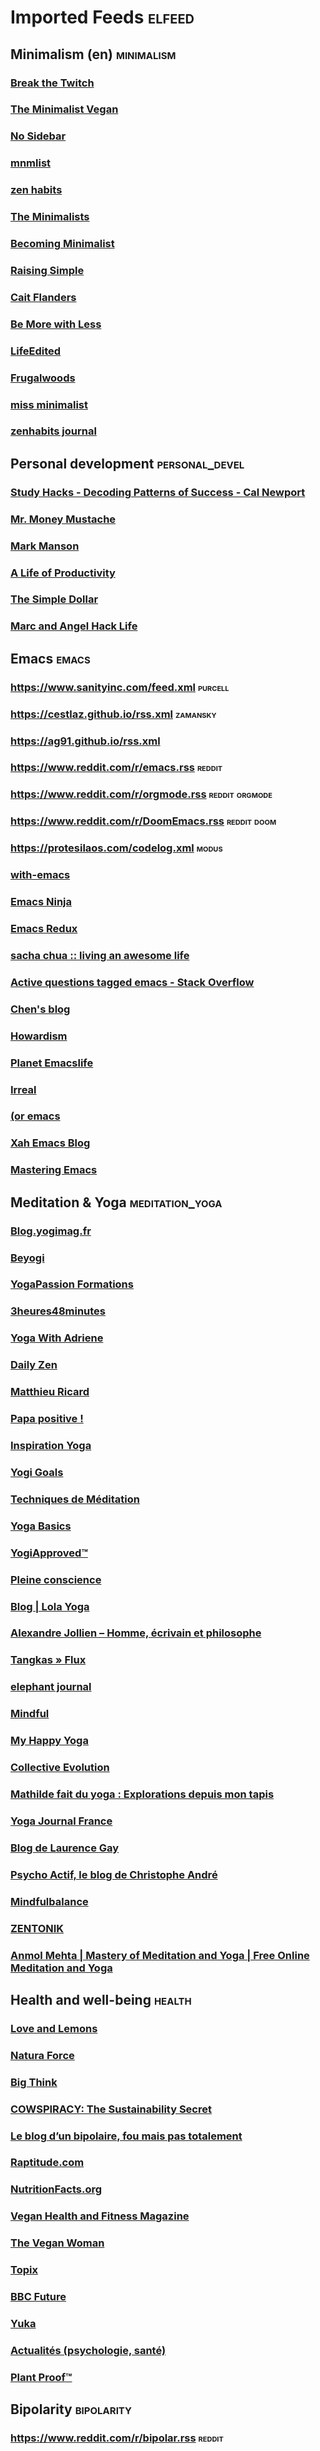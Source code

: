 * Imported Feeds            :elfeed:
** Minimalism (en) :minimalism:
*** [[http://feeds.feedburner.com/BreakTheTwitch][Break the Twitch]]
*** [[http://www.theminimalistvegan.com/feed/][The Minimalist Vegan]]
*** [[http://nosidebar.com/feed/][No Sidebar]]
*** [[http://mnmlist.com/feed/][mnmlist]]
*** [[http://feeds.feedburner.com/zenhabits][zen habits]]
*** [[http://feeds.feedburner.com/theminimalists/Hztx][The Minimalists]]
*** [[http://feeds.feedburner.com/becomingminimalistcom][Becoming Minimalist]]
*** [[http://www.theminimalistplate.com/feed/][Raising Simple]]
*** [[http://blondeonabudget.ca/feed/][Cait Flanders]]
*** [[http://www.bemorewithless.com/feed/][Be More with Less]]
*** [[http://www.lifeedited.com/feed/][LifeEdited]]
*** [[http://feeds.feedburner.com/Frugalwoods][Frugalwoods]]
*** [[http://www.missminimalist.com/feed/][miss minimalist]]
*** [[http://zenhabits.tumblr.com/rss][zenhabits journal]]
** Personal development :personal_devel:
*** [[http://feeds.feedburner.com/StudyHacks][Study Hacks - Decoding Patterns of Success - Cal Newport]]
*** [[http://feeds.feedburner.com/MrMoneyMustache][Mr. Money Mustache]]
*** [[http://markmanson.net/feed][Mark Manson]]
*** [[http://ayearofproductivity.com/feed/][A Life of Productivity]]
*** [[http://feeds.feedburner.com/thesimpledollar][The Simple Dollar]]
*** [[http://feeds.feedburner.com/MarcAndAngel][Marc and Angel Hack Life]]
** Emacs :emacs:
*** https://www.sanityinc.com/feed.xml :purcell:
*** https://cestlaz.github.io/rss.xml :zamansky:
*** https://ag91.github.io/rss.xml
*** https://www.reddit.com/r/emacs.rss :reddit:
*** https://www.reddit.com/r/orgmode.rss :reddit:orgmode:
*** https://www.reddit.com/r/DoomEmacs.rss :reddit:doom:
*** https://protesilaos.com/codelog.xml :modus:
*** [[https://www.with-emacs.com/rss.xml][with-emacs]]
*** [[http://emacsninja.com/feed.atom][Emacs Ninja]]
*** [[http://emacsredux.com/atom.xml][Emacs Redux]]
*** [[http://feeds.feedburner.com/sachac][sacha chua :: living an awesome life]]
*** [[http://stackoverflow.com/feeds/tag/emacs][Active questions tagged emacs - Stack Overflow]]
*** [[http://blog.binchen.org/rss.xml][Chen's blog]]
*** [[http://www.howardism.org/index.xml][Howardism]]
*** [[http://planet.emacslife.com/atom.xml][Planet Emacslife]]
*** [[http://irreal.org/blog/?feed=rss2][Irreal]]
*** [[http://oremacs.com/atom.xml][(or emacs]]
*** [[http://feeds.feedburner.com/XahsEmacsBlog][Xah Emacs Blog]]
*** [[http://www.masteringemacs.org/feed/][Mastering Emacs]]
** Meditation & Yoga :meditation_yoga:
*** [[https://blog.yogimag.fr/feed][Blog.yogimag.fr]]
*** [[https://beyogi.com/feed/][Beyogi]]
*** [[http://www.yogapassion.fr/feed][YogaPassion Formations]]
*** [[http://3heures48minutes.com/feed/][3heures48minutes]]
*** [[http://yogawadriene.wpengine.com/feed/][Yoga With Adriene]]
*** [[http://www.dailyzen.fr/feed/][Daily Zen]]
*** [[http://www.matthieuricard.org/index.php/MR/rss_20/][Matthieu Ricard]]
*** [[http://papapositive.fr/feed/][Papa positive !]]
*** [[http://www.inspiration-yoga.fr/feed/][Inspiration Yoga]]
*** [[https://yogigoals.com/feed/][Yogi Goals]]
*** [[http://feeds.feedburner.com/TechniquesDeMeditation][Techniques de Méditation]]
*** [[http://www.yogabasics.com/RSS/rss2-0/][Yoga Basics]]
*** [[http://www.yogiapproved.com/feed/][YogiApproved™]]
*** [[http://www.pleine-conscience.fr/feed/][Pleine conscience]]
*** [[https://www.lola-yoga.com/blog/?format=rss][Blog | Lola Yoga]]
*** [[https://www.alexandre-jollien.ch/feed/][Alexandre Jollien – Homme, écrivain et philosophe]]
*** [[http://tangkas.co-createurs.com/feed/][Tangkas » Flux]]
*** [[http://feeds.feedburner.com/ElephantJournal][elephant journal]]
*** [[http://www.mindful.org/rss][Mindful]]
*** [[http://my-happy-yoga.com/feed/][My Happy Yoga]]
*** [[http://feeds.feedburner.com/Collective-evolution][Collective Evolution]]
*** [[http://yoga.maathiildee.com/feed/][Mathilde fait du yoga : Explorations depuis mon tapis]]
*** [[http://www.yogajournalfrance.fr/feed/][Yoga Journal France]]
*** [[http://laurencegay.com/feed/][Blog de Laurence Gay]]
*** [[https://www.blogger.com/feeds/8602534542175680834/posts/default][Psycho Actif, le blog de Christophe André]]
*** [[http://mindfulbalance.org/feed/][Mindfulbalance]]
*** [[http://zentonik.fr/feed/][ZENTONIK]]
*** [[http://anmolmehta.com/blog/feed/][Anmol Mehta | Mastery of Meditation and Yoga | Free Online Meditation and Yoga]]
** Health and well-being :health:
*** [[http://www.loveandlemons.com/feed/][Love and Lemons ]]
*** [[https://www.naturaforce.com/feed/][Natura Force]]
*** [[http://feeds.feedburner.com/bigthink/main][Big Think]]
*** [[http://www.cowspiracy.com/blog?format=RSS][COWSPIRACY: The Sustainability Secret]]
*** [[http://blogs.lexpress.fr/bipolaire/feed/][Le blog d’un bipolaire, fou mais pas totalement]]
*** [[http://www.raptitude.com/feed/][Raptitude.com]]
*** [[http://nutritionfacts.org/feed/][NutritionFacts.org]]
*** [[http://www.veganhealthandfitnessmag.com/feed/][Vegan Health and Fitness Magazine]]
*** [[http://www.theveganwoman.com/feed/][The Vegan Woman]]
*** [[http://www.topix.net/rss/health/bipolar-disorder.xml][Topix]]
*** [[http://www.bbc.com/future/feed.rss][BBC Future]]
*** [[https://yuka.io/feed/][Yuka]]
*** [[http://www.psychomedia.qc.ca/rss.xml][Actualités (psychologie, santé)]]
*** [[http://plantproof.com/feed/][Plant Proof™]]
** Bipolarity :bipolarity:
*** https://www.reddit.com/r/bipolar.rss :reddit:
*** [[http://bipolarmomlife.com/feed/][Bipolar Mom Life]]
*** [[http://thebibifok.over-blog.com/rss][BIPOLAIRE LIFE]]
*** [[http://www.thebipolardiva.com/feeds/posts/default][The Bipolar Diva]]
*** [[http://bipolardid.wordpress.com/feed/][Living With Bipolar Disorder, DID and Childhood Abuse]]
*** [[http://natashatracy.com/feed/][Bipolar Burble Blog | Natasha Tracy]]
** ebooks :books:
*** [[https://www.kindleku.com/feed][KindleKu]]
*** [[http://lelivros.com/feed/][Le Livros]]
*** [[https://ebook4expert.org/feed/][Ebook4Expert]]
*** [[https://topfreebook.org/feed/][Ardbark]]
*** [[http://www.ebook-gratuit.co/feed/][Book Gratuit]]
** Minimalism (fr) :minimalism_fr:
*** [[https://unpeubocauxalafolie.com/feed/][Blog d'Emilie Court, Conférencière et coach minimaliste et zéro déchet à paris]]
*** [[http://une-vie-simple-et-zen.fr/feed/][Une vie simple et zen]]
*** [[http://vivreavecmoins.com/feed/][Vivre Avec Moins]]
*** [[http://feeds.feedburner.com/habitudes-zen/feed][Habitudes Zen]]
*** [[http://www.mamanminimaliste.fr/feed/][Maman Minimaliste]]
** Beards :beards:
*** [[https://www.bellebarbouze.com/feed/][BelleBarbouze]]
*** [[http://beardoholic.com/feed/][Beardoholic]]
*** [[https://barbetendance.fr/feed/atom/][BarbeTendance Atom Feed]]
*** [[https://www.barbedudaron.fr/blog/feed/][le blog de la barbe – Barbe du daron]]
*** [[https://www.obarbershop.com/feed/][O'Barbershop]]
** Linux :linux:
*** https://www.reddit.com/r/i3wm.rss :reddit:i3wm:
*** https://www.reddit.com/r/linux.rss :reddit:linux:
*** https://www.gamingonlinux.com/article_rss.php
*** https://hackaday.com/blog/feed/
*** https://opensource.com/feed
*** https://linux.softpedia.com/backend.xml
*** https://itsfoss.com/feed/
*** https://www.zdnet.com/topic/linux/rss.xml
*** https://www.phoronix.com/rss.php
*** http://feeds.feedburner.com/d0od
*** https://www.computerworld.com/index.rss
*** https://www.networkworld.com/category/linux/index.rss
*** https://www.techrepublic.com/rssfeeds/topic/open-source/
*** https://betanews.com/feed
*** http://lxer.com/module/newswire/headlines.rss
*** https://distrowatch.com/news/dwd.xml
** Politics :politics:
*** https://www.europarl.europa.eu/news/en :eu:
